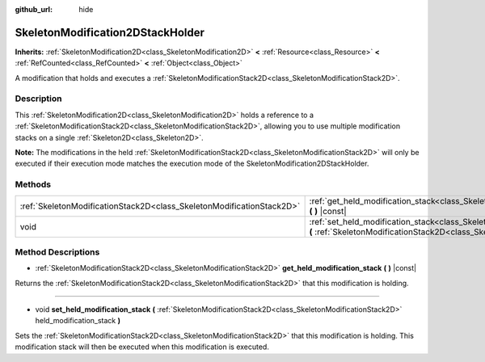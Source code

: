 :github_url: hide

.. Generated automatically by doc/tools/make_rst.py in Godot's source tree.
.. DO NOT EDIT THIS FILE, but the SkeletonModification2DStackHolder.xml source instead.
.. The source is found in doc/classes or modules/<name>/doc_classes.

.. _class_SkeletonModification2DStackHolder:

SkeletonModification2DStackHolder
=================================

**Inherits:** :ref:`SkeletonModification2D<class_SkeletonModification2D>` **<** :ref:`Resource<class_Resource>` **<** :ref:`RefCounted<class_RefCounted>` **<** :ref:`Object<class_Object>`

A modification that holds and executes a :ref:`SkeletonModificationStack2D<class_SkeletonModificationStack2D>`.

Description
-----------

This :ref:`SkeletonModification2D<class_SkeletonModification2D>` holds a reference to a :ref:`SkeletonModificationStack2D<class_SkeletonModificationStack2D>`, allowing you to use multiple modification stacks on a single :ref:`Skeleton2D<class_Skeleton2D>`.

**Note:** The modifications in the held :ref:`SkeletonModificationStack2D<class_SkeletonModificationStack2D>` will only be executed if their execution mode matches the execution mode of the SkeletonModification2DStackHolder.

Methods
-------

+-----------------------------------------------------------------------+--------------------------------------------------------------------------------------------------------------------------------------------------------------------------------------------------------------------------+
| :ref:`SkeletonModificationStack2D<class_SkeletonModificationStack2D>` | :ref:`get_held_modification_stack<class_SkeletonModification2DStackHolder_method_get_held_modification_stack>` **(** **)** |const|                                                                                       |
+-----------------------------------------------------------------------+--------------------------------------------------------------------------------------------------------------------------------------------------------------------------------------------------------------------------+
| void                                                                  | :ref:`set_held_modification_stack<class_SkeletonModification2DStackHolder_method_set_held_modification_stack>` **(** :ref:`SkeletonModificationStack2D<class_SkeletonModificationStack2D>` held_modification_stack **)** |
+-----------------------------------------------------------------------+--------------------------------------------------------------------------------------------------------------------------------------------------------------------------------------------------------------------------+

Method Descriptions
-------------------

.. _class_SkeletonModification2DStackHolder_method_get_held_modification_stack:

- :ref:`SkeletonModificationStack2D<class_SkeletonModificationStack2D>` **get_held_modification_stack** **(** **)** |const|

Returns the :ref:`SkeletonModificationStack2D<class_SkeletonModificationStack2D>` that this modification is holding.

----

.. _class_SkeletonModification2DStackHolder_method_set_held_modification_stack:

- void **set_held_modification_stack** **(** :ref:`SkeletonModificationStack2D<class_SkeletonModificationStack2D>` held_modification_stack **)**

Sets the :ref:`SkeletonModificationStack2D<class_SkeletonModificationStack2D>` that this modification is holding. This modification stack will then be executed when this modification is executed.

.. |virtual| replace:: :abbr:`virtual (This method should typically be overridden by the user to have any effect.)`
.. |const| replace:: :abbr:`const (This method has no side effects. It doesn't modify any of the instance's member variables.)`
.. |vararg| replace:: :abbr:`vararg (This method accepts any number of arguments after the ones described here.)`
.. |constructor| replace:: :abbr:`constructor (This method is used to construct a type.)`
.. |static| replace:: :abbr:`static (This method doesn't need an instance to be called, so it can be called directly using the class name.)`
.. |operator| replace:: :abbr:`operator (This method describes a valid operator to use with this type as left-hand operand.)`
